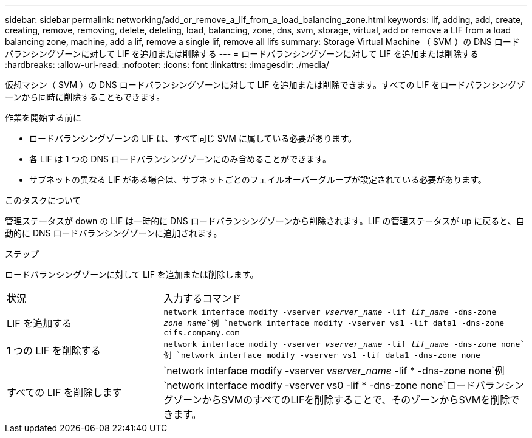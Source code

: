 ---
sidebar: sidebar 
permalink: networking/add_or_remove_a_lif_from_a_load_balancing_zone.html 
keywords: lif, adding, add, create, creating, remove, removing, delete, deleting, load, balancing, zone, dns, svm, storage, virtual, add or remove a LIF from a load balancing zone, machine, add a lif, remove a single lif, remove all lifs 
summary: Storage Virtual Machine （ SVM ）の DNS ロードバランシングゾーンに対して LIF を追加または削除する 
---
= ロードバランシングゾーンに対して LIF を追加または削除する
:hardbreaks:
:allow-uri-read: 
:nofooter: 
:icons: font
:linkattrs: 
:imagesdir: ./media/


[role="lead"]
仮想マシン（ SVM ）の DNS ロードバランシングゾーンに対して LIF を追加または削除できます。すべての LIF をロードバランシングゾーンから同時に削除することもできます。

.作業を開始する前に
* ロードバランシングゾーンの LIF は、すべて同じ SVM に属している必要があります。
* 各 LIF は 1 つの DNS ロードバランシングゾーンにのみ含めることができます。
* サブネットの異なる LIF がある場合は、サブネットごとのフェイルオーバーグループが設定されている必要があります。


.このタスクについて
管理ステータスが down の LIF は一時的に DNS ロードバランシングゾーンから削除されます。LIF の管理ステータスが up に戻ると、自動的に DNS ロードバランシングゾーンに追加されます。

.ステップ
ロードバランシングゾーンに対して LIF を追加または削除します。

[cols="30,70"]
|===


| 状況 | 入力するコマンド 


 a| 
LIF を追加する
 a| 
`network interface modify -vserver _vserver_name_ -lif _lif_name_ -dns-zone _zone_name_`例
`network interface modify -vserver vs1 -lif data1 -dns-zone cifs.company.com`



 a| 
1 つの LIF を削除する
 a| 
`network interface modify -vserver _vserver_name_ -lif _lif_name_ -dns-zone none`例 `network interface modify -vserver vs1 -lif data1 -dns-zone none`



 a| 
すべての LIF を削除します
 a| 
`network interface modify -vserver _vserver_name_ -lif * -dns-zone none`例
`network interface modify -vserver vs0 -lif * -dns-zone none`ロードバランシングゾーンからSVMのすべてのLIFを削除することで、そのゾーンからSVMを削除できます。

|===